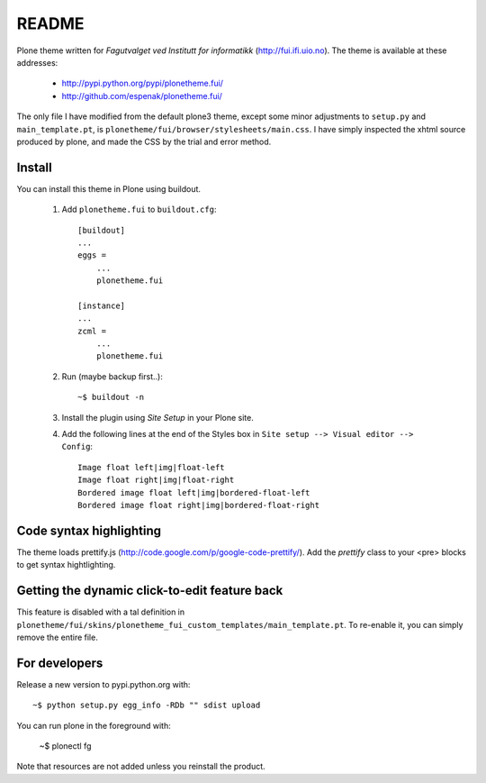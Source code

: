 ===============================================================================
README
===============================================================================

Plone theme written for *Fagutvalget ved Institutt for informatikk*
(http://fui.ifi.uio.no). The theme is available at these addresses:

    - http://pypi.python.org/pypi/plonetheme.fui/
    - http://github.com/espenak/plonetheme.fui/

The only file I have modified from the default plone3 theme, except some minor
adjustments to ``setup.py`` and ``main_template.pt``, is
``plonetheme/fui/browser/stylesheets/main.css``. I have simply inspected the
xhtml source produced by plone, and made the CSS by the trial and error method.


Install
-------

You can install this theme in Plone using buildout.

    1. Add ``plonetheme.fui`` to ``buildout.cfg``::

        [buildout]
        ...
        eggs =
            ...
            plonetheme.fui

        [instance]
        ...
        zcml = 
            ...
            plonetheme.fui

    2. Run (maybe backup first..)::

        ~$ buildout -n

    3. Install the plugin using *Site Setup* in your Plone site.

    4. Add the following lines at the end of the Styles box in
       ``Site setup --> Visual editor --> Config``::
       
           Image float left|img|float-left
           Image float right|img|float-right
           Bordered image float left|img|bordered-float-left
           Bordered image float right|img|bordered-float-right


Code syntax highlighting
------------------------

The theme loads prettify.js (http://code.google.com/p/google-code-prettify/).
Add the *prettify* class to your <pre> blocks to get syntax hightlighting.


Getting the dynamic click-to-edit feature back
----------------------------------------------

This feature is disabled with a tal definition in
``plonetheme/fui/skins/plonetheme_fui_custom_templates/main_template.pt``. To
re-enable it, you can simply remove the entire file.




For developers
--------------

Release a new version to pypi.python.org with::

    ~$ python setup.py egg_info -RDb "" sdist upload


You can run plone in the foreground with:

    ~$ plonectl fg

Note that resources are not added unless you reinstall the product.
